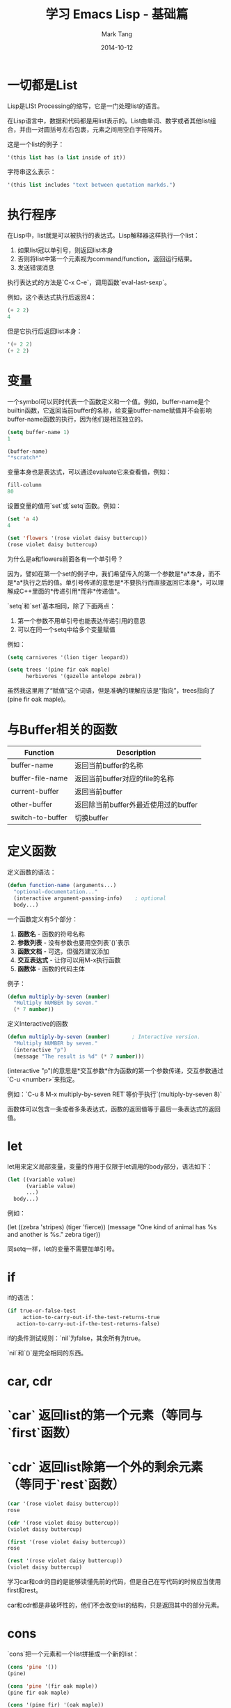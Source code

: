 #+TITLE: 学习 Emacs Lisp - 基础篇
#+AUTHOR: Mark Tang
#+DATE: 2014-10-12

* 一切都是List

Lisp是LISt Processing的缩写，它是一门处理list的语言。

在Lisp语言中，数据和代码都是用list表示的。List由单词、数字或者其他list组合，并由一对圆括号左右包裹，元素之间用空白字符隔开。

这是一个list的例子：

#+BEGIN_SRC emacs-lisp
    '(this list has (a list inside of it))
#+END_SRC

字符串这么表示：

#+BEGIN_SRC emacs-lisp
    '(this list includes "text between quotation markds.")
#+END_SRC

* 执行程序

在Lisp中，list就是可以被执行的表达式。Lisp解释器这样执行一个list：

1. 如果list冠以单引号，则返回list本身
2. 否则将list中第一个元素视为command/function，返回运行结果。
3. 发送错误消息

执行表达式的方法是`C-x C-e`，调用函数`eval-last-sexp`。

例如，这个表达式执行后返回4：

#+BEGIN_SRC emacs-lisp
    (+ 2 2)
    4
#+END_SRC

但是它执行后返回list本身：

#+BEGIN_SRC emacs-lisp
    '(+ 2 2)
    (+ 2 2)
#+END_SRC

* 变量

一个symbol可以同时代表一个函数定义和一个值。例如，buffer-name是个builtin函数，它返回当前buffer的名称，给变量buffer-name赋值并不会影响buffer-name函数的执行，因为他们是相互独立的。

#+BEGIN_SRC emacs-lisp
    (setq buffer-name 1)
    1

    (buffer-name)
    "*scratch*"
#+END_SRC

变量本身也是表达式，可以通过evaluate它来查看值，例如：

#+BEGIN_SRC emacs-lisp
    fill-column
    80
#+END_SRC

设置变量的值用`set`或`setq`函数。例如：

#+BEGIN_SRC emacs-lisp
    (set 'a 4)
    4

    (set 'flowers '(rose violet daisy buttercup))
    (rose violet daisy buttercup)
#+END_SRC

为什么是a和flowers前面各有一个单引号？

因为，譬如在第一个set的例子中，我们希望传入的第一个参数是*a*本身，而不是*a*执行之后的值。单引号传递的意思是*不要执行而直接返回它本身*，可以理解成C++里面的*传递引用*而非*传递值*。

`setq`和`set`基本相同，除了下面两点：

1. 第一个参数不用单引号也能表达传递引用的意思
2. 可以在同一个setq中给多个变量赋值

例如：

#+BEGIN_SRC emacs-lisp
    (setq carnivores '(lion tiger leopard))

    (setq trees '(pine fir oak maple)
          herbivores '(gazelle antelope zebra))
#+END_SRC

虽然我这里用了“赋值”这个词语，但是准确的理解应该是“指向”，trees指向了(pine fir oak maple)。

* 与Buffer相关的函数

| Function         | Description                          |
|------------------+--------------------------------------|
| buffer-name      | 返回当前buffer的名称                 |
| buffer-file-name | 返回当前buffer对应的file的名称       |
| current-buffer   | 返回当前buffer                       |
| other-buffer     | 返回除当前buffer外最近使用过的buffer |
| switch-to-buffer | 切换buffer                           |


* 定义函数

定义函数的语法：

#+BEGIN_SRC emacs-lisp
(defun function-name (arguments...)
  "optional-documentation..."
  (interactive argument-passing-info)    ; optional
  body...)
#+END_SRC

一个函数定义有5个部分：

1. **函数名** - 函数的符号名称
2. **参数列表** - 没有参数也要用空列表`()`表示
3. **函数文档** - 可选，但强烈建议添加
4. **交互表达式** - 让你可以用M-x执行函数
5. **函数体** - 函数的代码主体

例子：
#+BEGIN_SRC emacs-lisp
(defun multiply-by-seven (number)
  "Multiply NUMBER by seven."
  (* 7 number))
#+END_SRC


定义Interactive的函数

#+BEGIN_SRC emacs-lisp
(defun multiply-by-seven (number)       ; Interactive version.
  "Multiply NUMBER by seven."
  (interactive "p")
  (message "The result is %d" (* 7 number)))
#+END_SRC


(interactive "p")的意思是*交互参数*作为函数的第一个参数传递，交互参数通过`C-u <number>`来指定。

例如：`C-u 8 M-x multiply-by-seven RET`等价于执行`(multiply-by-seven 8)`

函数体可以包含一条或者多条表达式，函数的返回值等于最后一条表达式的返回值。

* let

let用来定义局部变量，变量的作用于仅限于let调用的body部分，语法如下：

#+BEGIN_SRC emacs-lisp
(let ((variable value)
      (variable value)
      ...)
  body...)
#+END_SRC

例如：

(let ((zebra 'stripes)
      (tiger 'fierce))
  (message "One kind of animal has %s and another is %s."
           zebra tiger))

同setq一样，let的变量不需要加单引号。

* if

if的语法：

#+BEGIN_SRC emacs-lisp
(if true-or-false-test
     action-to-carry-out-if-the-test-returns-true
   action-to-carry-out-if-the-test-returns-false)
#+END_SRC

if的条件测试规则：`nil`为false，其余所有为true。

`nil`和`()`是完全相同的东西。

* car, cdr

* `car` 返回list的第一个元素（等同与`first`函数）
* `cdr` 返回list除第一个外的剩余元素（等同于`rest`函数）

#+BEGIN_SRC emacs-lisp
(car '(rose violet daisy buttercup))
rose

(cdr '(rose violet daisy buttercup))
(violet daisy buttercup)

(first '(rose violet daisy buttercup))
rose

(rest '(rose violet daisy buttercup))
(violet daisy buttercup)
#+END_SRC

学习car和cdr的目的是能够读懂先前的代码，但是自己在写代码的时候应当使用first和rest。

car和cdr都是非破坏性的，他们不会改变list的结构，只是返回其中的部分元素。

* cons

`cons`把一个元素和一个list拼接成一个新的list：
#+BEGIN_SRC emacs-lisp
(cons 'pine '())
(pine)

(cons 'pine '(fir oak maple))
(pine fir oak maple)

(cons '(pine fir) '(oak maple))
((pine fir) oak maple)
#+END_SRC

cons不改变原来的list，而是创建一个新的list。

* length

计算list的长度：
#+BEGIN_SRC emacs-lisp
(length '(pine fir oak maple))
4
#+END_SRC

* List的实现

List的实现是一个**单项链表**。

这里定义了一个名为bouquet的list，其中包括三个元素：

#+BEGIN_SRC emacs-lisp
(setq bouquet '(rose violet buttercup))
#+END_SRC

把它表示成链表的形式，如下图所示：

#+BEGIN_EXAMPLE

     bouquet
      |
      |    --------------       ---------------       ----------------
      |   | car   | cdr  |     | car    | cdr  |     | car     | cdr  |
       -->| rose  |   o------->| violet |   o------->| butter- |  nil |
          |       |      |     |        |      |     | cup     |      |
           --------------       ---------------       ----------------

#+END_EXAMPLE


* Review

[总结了一些基本的函数用法](http://www.gnu.org/software/emacs/manual/html_node/eintr/Review.html#Review)




* References

[An Introduction to Programming in Emacs Lisp](http://www.gnu.org/software/emacs/manual/html_node/eintr/index.html)

[Emacs Lisp Reference Manual](http://www.gnu.org/software/emacs/manual/html_node/elisp/index.html)
